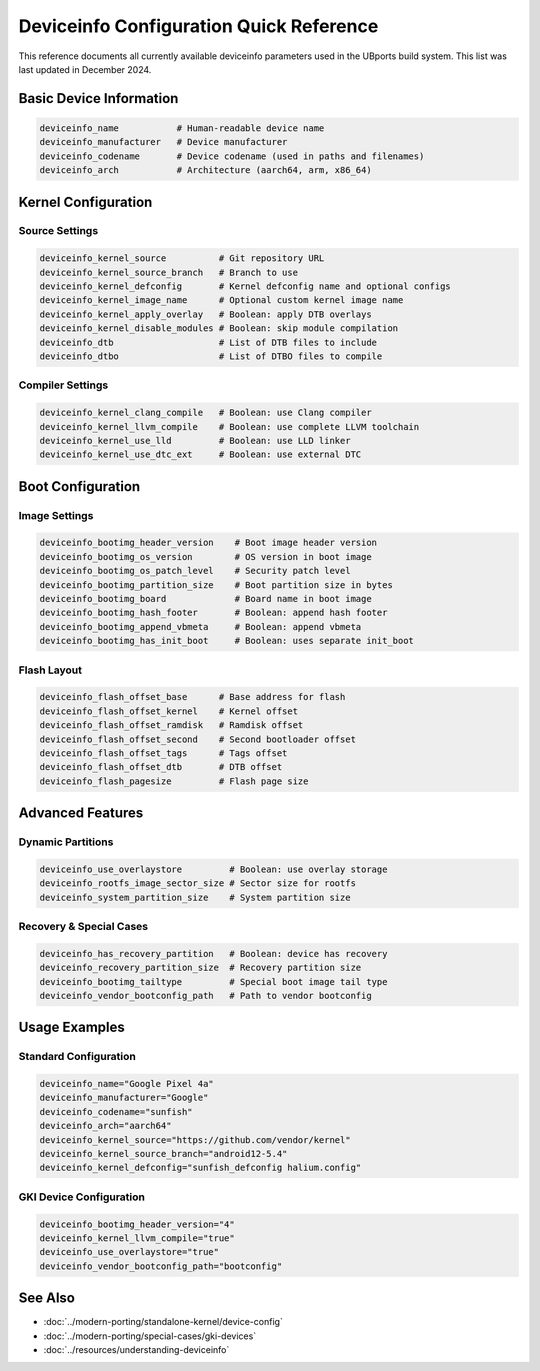 Deviceinfo Configuration Quick Reference
========================================

This reference documents all currently available deviceinfo parameters used in the UBports build system. This list was last updated in December 2024.

Basic Device Information
------------------------
.. code-block:: bash

    deviceinfo_name           # Human-readable device name
    deviceinfo_manufacturer   # Device manufacturer
    deviceinfo_codename       # Device codename (used in paths and filenames)
    deviceinfo_arch           # Architecture (aarch64, arm, x86_64)

Kernel Configuration
--------------------

Source Settings
^^^^^^^^^^^^^^^
.. code-block:: bash

    deviceinfo_kernel_source          # Git repository URL
    deviceinfo_kernel_source_branch   # Branch to use
    deviceinfo_kernel_defconfig       # Kernel defconfig name and optional configs
    deviceinfo_kernel_image_name      # Optional custom kernel image name
    deviceinfo_kernel_apply_overlay   # Boolean: apply DTB overlays
    deviceinfo_kernel_disable_modules # Boolean: skip module compilation
    deviceinfo_dtb                    # List of DTB files to include
    deviceinfo_dtbo                   # List of DTBO files to compile

Compiler Settings
^^^^^^^^^^^^^^^^^
.. code-block:: bash

    deviceinfo_kernel_clang_compile   # Boolean: use Clang compiler
    deviceinfo_kernel_llvm_compile    # Boolean: use complete LLVM toolchain
    deviceinfo_kernel_use_lld         # Boolean: use LLD linker
    deviceinfo_kernel_use_dtc_ext     # Boolean: use external DTC

Boot Configuration
------------------

Image Settings
^^^^^^^^^^^^^^
.. code-block:: bash

    deviceinfo_bootimg_header_version    # Boot image header version
    deviceinfo_bootimg_os_version        # OS version in boot image
    deviceinfo_bootimg_os_patch_level    # Security patch level
    deviceinfo_bootimg_partition_size    # Boot partition size in bytes
    deviceinfo_bootimg_board             # Board name in boot image
    deviceinfo_bootimg_hash_footer       # Boolean: append hash footer
    deviceinfo_bootimg_append_vbmeta     # Boolean: append vbmeta
    deviceinfo_bootimg_has_init_boot     # Boolean: uses separate init_boot

Flash Layout
^^^^^^^^^^^^
.. code-block:: bash

    deviceinfo_flash_offset_base      # Base address for flash
    deviceinfo_flash_offset_kernel    # Kernel offset
    deviceinfo_flash_offset_ramdisk   # Ramdisk offset
    deviceinfo_flash_offset_second    # Second bootloader offset
    deviceinfo_flash_offset_tags      # Tags offset
    deviceinfo_flash_offset_dtb       # DTB offset
    deviceinfo_flash_pagesize         # Flash page size

Advanced Features
-----------------

Dynamic Partitions
^^^^^^^^^^^^^^^^^^
.. code-block:: bash

    deviceinfo_use_overlaystore         # Boolean: use overlay storage
    deviceinfo_rootfs_image_sector_size # Sector size for rootfs
    deviceinfo_system_partition_size    # System partition size

Recovery & Special Cases
^^^^^^^^^^^^^^^^^^^^^^^^
.. code-block:: bash

    deviceinfo_has_recovery_partition   # Boolean: device has recovery
    deviceinfo_recovery_partition_size  # Recovery partition size
    deviceinfo_bootimg_tailtype         # Special boot image tail type
    deviceinfo_vendor_bootconfig_path   # Path to vendor bootconfig

Usage Examples
--------------

Standard Configuration
^^^^^^^^^^^^^^^^^^^^^^
.. code-block:: bash

    deviceinfo_name="Google Pixel 4a"
    deviceinfo_manufacturer="Google"
    deviceinfo_codename="sunfish"
    deviceinfo_arch="aarch64"
    deviceinfo_kernel_source="https://github.com/vendor/kernel"
    deviceinfo_kernel_source_branch="android12-5.4"
    deviceinfo_kernel_defconfig="sunfish_defconfig halium.config"

GKI Device Configuration
^^^^^^^^^^^^^^^^^^^^^^^^
.. code-block:: bash

    deviceinfo_bootimg_header_version="4"
    deviceinfo_kernel_llvm_compile="true"
    deviceinfo_use_overlaystore="true"
    deviceinfo_vendor_bootconfig_path="bootconfig"

See Also
--------
- :doc:`../modern-porting/standalone-kernel/device-config`
- :doc:`../modern-porting/special-cases/gki-devices`
- :doc:`../resources/understanding-deviceinfo`